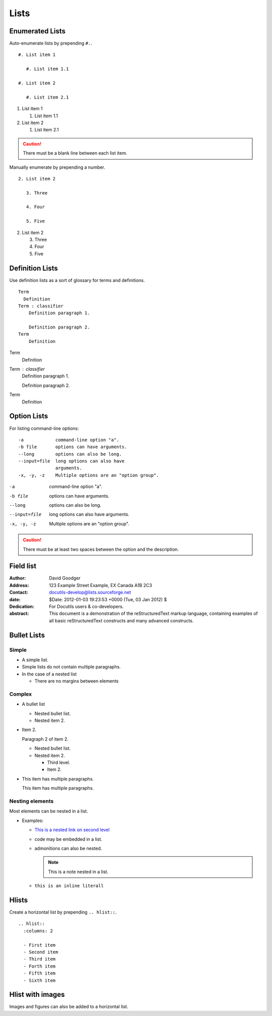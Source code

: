 Lists
=====

Enumerated Lists
----------------

Auto-enumerate lists by prepending ``#.``. ::

  #. List item 1

     #. List item 1.1

  #. List item 2

     #. List item 2.1

#. List item 1

   #. List item 1.1

#. List item 2

   #. List item 2.1

.. Caution:: There must be a blank line between each list item.

Manually enumerate by prepending a number. ::

  2. List item 2

     3. Three

     4. Four

     5. Five

2. List item 2

   3. Three

   4. Four

   5. Five


Definition Lists
----------------

Use definition lists as a sort of glossary for terms and definitions. ::

  Term
    Definition
  Term : classifier
      Definition paragraph 1.

      Definition paragraph 2.
  Term
      Definition

Term
    Definition
Term : classifier
    Definition paragraph 1.

    Definition paragraph 2.
Term
    Definition


Option Lists
------------

For listing command-line options: ::

  -a            command-line option "a".
  -b file       options can have arguments.
  --long        options can also be long.
  --input=file  long options can also have
                arguments.
  -x, -y, -z    Multiple options are an "option group".

-a            command-line option "a".
-b file       options can have arguments.
--long        options can also be long.
--input=file  long options can also have
              arguments.
-x, -y, -z    Multiple options are an "option group".

.. Caution:: There must be at least two spaces between the option and the description.

Field list
----------

.. bibliographic fields:

:Author: David Goodger
:Address: 123 Example Street
          Example, EX  Canada
          A1B 2C3
:Contact: docutils-develop@lists.sourceforge.net
:date: $Date: 2012-01-03 19:23:53 +0000 (Tue, 03 Jan 2012) $

:Dedication:

    For Docutils users & co-developers.

:abstract:

    This document is a demonstration of the reStructuredText markup
    language, containing examples of all basic reStructuredText
    constructs and many advanced constructs.


Bullet Lists
------------

Simple
^^^^^^

- A simple list.
- Simple lists do not contain multiple paragraphs.
- In the case of a nested list

  - There are no margins between elements

Complex
^^^^^^^

- A bullet list

  + Nested bullet list.
  + Nested item 2.

- Item 2.

  Paragraph 2 of item 2.

  * Nested bullet list.
  * Nested item 2.

    - Third level.
    - Item 2.

- This item has multiple paragraphs.

  This item has multiple paragraphs.


Nesting elements
^^^^^^^^^^^^^^^^

Most elements can be nested in a list.

- Examples:

  - `This is a nested link on second level <http://www.google.com>`_

  - code may be embedded in a list.

    .. literalinclude:: api.rst
        :language: rst
        :linenos:

  - admonitions can also be nested.

    .. note::
        This is a note nested in a list.
  - ``this is an inline literall``

Hlists
------

Create a horizontal list by prepending ``.. hlist::``. ::

  .. hlist::
    :columns: 2

    - First item
    - Second item
    - Third item
    - Forth item
    - Fifth item
    - Sixth item

.. hlist::
    :columns: 2

    - First item
    - Second item
    - Third item
    - Forth item
    - Fifth item
    - Sixth item


Hlist with images
-----------------

Images and figures can also be added to a horizontal list.

.. hlist::
    :columns: 3

    - .. figure:: ./_static/spiral.png
         :width: 200px
         :alt: David Zydd | Pixabay
         :target: https://pixabay.com/users/davidzydd-985081/?utm_source=link-attribution&amp;utm_medium=referral&amp;utm_campaign=image&amp;utm_content=2481559">David Zydd</a> from <a href="https://pixabay.com/?utm_source=link-attribution&amp;utm_medium=referral&amp;utm_campaign=image&amp;utm_content=2481559

         This is a short caption for a figure.

    - .. figure:: ./_static/drops.jpg
         :width: 200px
         :alt: Leohoho | pixabay
         :target: https://pixabay.com/users/leohoho-16235524/?utm_source=link-attribution&utm_medium=referral&utm_campaign=image&utm_content=5470471

         This is another caption.

    - .. figure:: ./_static/rgb.png
           :width: 180px
           :alt: OpenClipart-Vectors | Pixabay
           :target: https://pixabay.com/users/openclipart-vectors-30363/?utm_source=link-attribution&utm_medium=referral&utm_campaign=image&utm_content=154782

           This is yet another caption.
